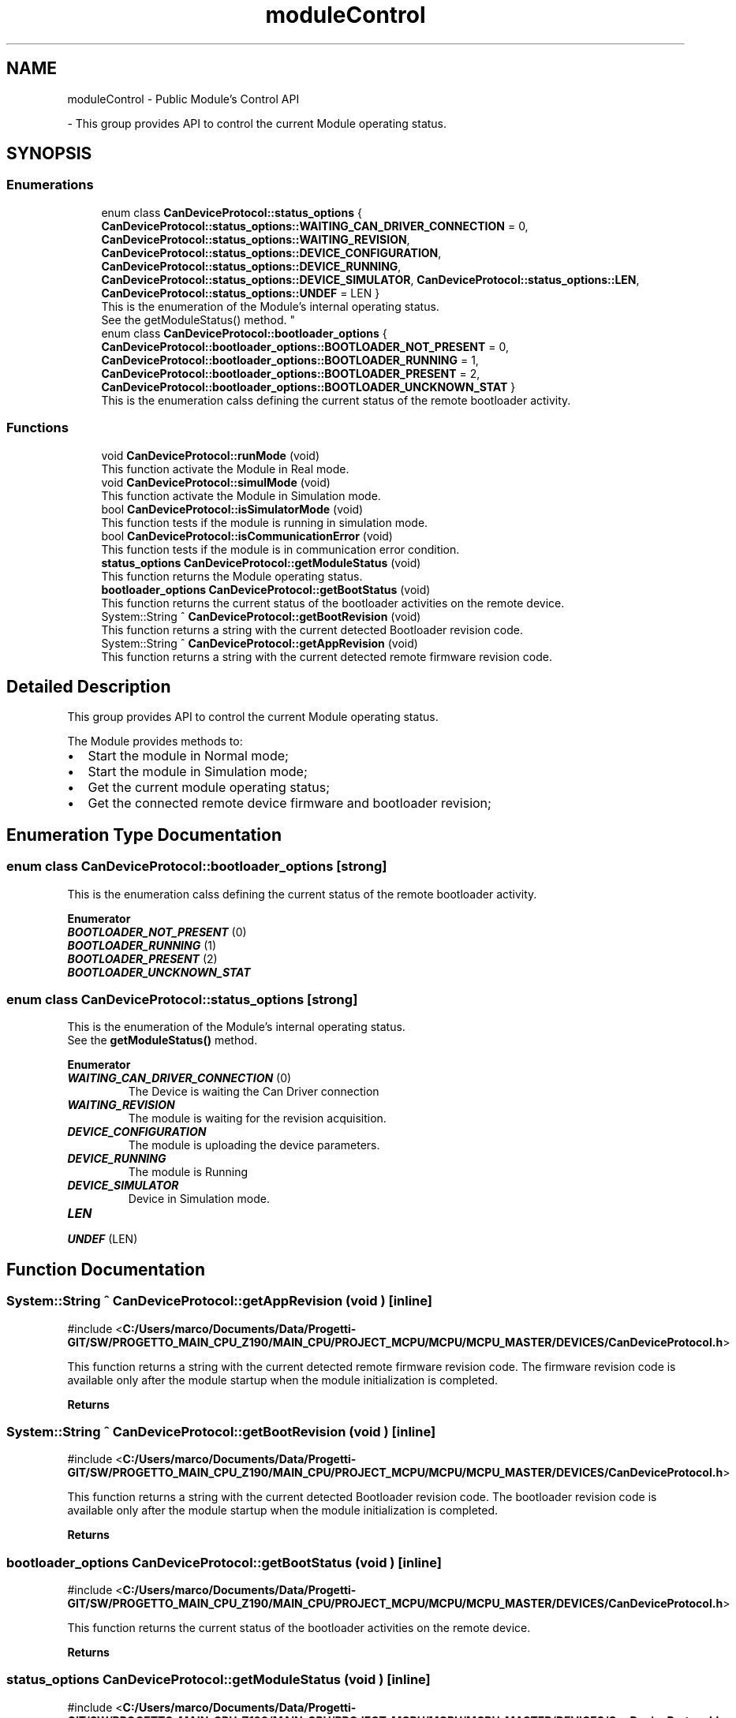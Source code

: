 .TH "moduleControl" 3 "MCPU" \" -*- nroff -*-
.ad l
.nh
.SH NAME
moduleControl \- Public Module's Control API
.PP
 \- This group provides API to control the current Module operating status\&.  

.SH SYNOPSIS
.br
.PP
.SS "Enumerations"

.in +1c
.ti -1c
.RI "enum class \fBCanDeviceProtocol::status_options\fP { \fBCanDeviceProtocol::status_options::WAITING_CAN_DRIVER_CONNECTION\fP = 0, \fBCanDeviceProtocol::status_options::WAITING_REVISION\fP, \fBCanDeviceProtocol::status_options::DEVICE_CONFIGURATION\fP, \fBCanDeviceProtocol::status_options::DEVICE_RUNNING\fP, \fBCanDeviceProtocol::status_options::DEVICE_SIMULATOR\fP, \fBCanDeviceProtocol::status_options::LEN\fP, \fBCanDeviceProtocol::status_options::UNDEF\fP = LEN }"
.br
.RI "This is the enumeration of the Module's internal operating status\&.
.br
See the getModuleStatus() method\&. "
.ti -1c
.RI "enum class \fBCanDeviceProtocol::bootloader_options\fP { \fBCanDeviceProtocol::bootloader_options::BOOTLOADER_NOT_PRESENT\fP = 0, \fBCanDeviceProtocol::bootloader_options::BOOTLOADER_RUNNING\fP = 1, \fBCanDeviceProtocol::bootloader_options::BOOTLOADER_PRESENT\fP = 2, \fBCanDeviceProtocol::bootloader_options::BOOTLOADER_UNCKNOWN_STAT\fP }"
.br
.RI "This is the enumeration calss defining the current status of the remote bootloader activity\&. "
.in -1c
.SS "Functions"

.in +1c
.ti -1c
.RI "void \fBCanDeviceProtocol::runMode\fP (void)"
.br
.RI "This function activate the Module in Real mode\&. "
.ti -1c
.RI "void \fBCanDeviceProtocol::simulMode\fP (void)"
.br
.RI "This function activate the Module in Simulation mode\&. "
.ti -1c
.RI "bool \fBCanDeviceProtocol::isSimulatorMode\fP (void)"
.br
.RI "This function tests if the module is running in simulation mode\&. "
.ti -1c
.RI "bool \fBCanDeviceProtocol::isCommunicationError\fP (void)"
.br
.RI "This function tests if the module is in communication error condition\&. "
.ti -1c
.RI "\fBstatus_options\fP \fBCanDeviceProtocol::getModuleStatus\fP (void)"
.br
.RI "This function returns the Module operating status\&. "
.ti -1c
.RI "\fBbootloader_options\fP \fBCanDeviceProtocol::getBootStatus\fP (void)"
.br
.RI "This function returns the current status of the bootloader activities on the remote device\&. "
.ti -1c
.RI "System::String ^ \fBCanDeviceProtocol::getBootRevision\fP (void)"
.br
.RI "This function returns a string with the current detected Bootloader revision code\&. "
.ti -1c
.RI "System::String ^ \fBCanDeviceProtocol::getAppRevision\fP (void)"
.br
.RI "This function returns a string with the current detected remote firmware revision code\&. "
.in -1c
.SH "Detailed Description"
.PP 
This group provides API to control the current Module operating status\&. 

The Module provides methods to:
.IP "\(bu" 2
Start the module in Normal mode;
.IP "\(bu" 2
Start the module in Simulation mode;
.IP "\(bu" 2
Get the current module operating status;
.IP "\(bu" 2
Get the connected remote device firmware and bootloader revision; 
.PP

.SH "Enumeration Type Documentation"
.PP 
.SS "enum class \fBCanDeviceProtocol::bootloader_options\fP\fR [strong]\fP"

.PP
This is the enumeration calss defining the current status of the remote bootloader activity\&. 
.PP
\fBEnumerator\fP
.in +1c
.TP
\f(BIBOOTLOADER_NOT_PRESENT \fP(0)
.TP
\f(BIBOOTLOADER_RUNNING \fP(1)
.TP
\f(BIBOOTLOADER_PRESENT \fP(2)
.TP
\f(BIBOOTLOADER_UNCKNOWN_STAT \fP
.SS "enum class \fBCanDeviceProtocol::status_options\fP\fR [strong]\fP"

.PP
This is the enumeration of the Module's internal operating status\&.
.br
See the \fBgetModuleStatus()\fP method\&. 
.PP
\fBEnumerator\fP
.in +1c
.TP
\f(BIWAITING_CAN_DRIVER_CONNECTION \fP(0)
The Device is waiting the Can Driver connection 
.br
 
.TP
\f(BIWAITING_REVISION \fP
The module is waiting for the revision acquisition\&. 
.TP
\f(BIDEVICE_CONFIGURATION \fP
The module is uploading the device parameters\&. 
.TP
\f(BIDEVICE_RUNNING \fP
The module is Running 
.br
 
.TP
\f(BIDEVICE_SIMULATOR \fP
Device in Simulation mode\&. 
.TP
\f(BILEN \fP
.TP
\f(BIUNDEF \fP(LEN)
.SH "Function Documentation"
.PP 
.SS "System::String ^ CanDeviceProtocol::getAppRevision (void )\fR [inline]\fP"

.PP
\fR#include <\fBC:/Users/marco/Documents/Data/Progetti\-GIT/SW/PROGETTO_MAIN_CPU_Z190/MAIN_CPU/PROJECT_MCPU/MCPU/MCPU_MASTER/DEVICES/CanDeviceProtocol\&.h\fP>\fP
.PP
This function returns a string with the current detected remote firmware revision code\&. The firmware revision code is available only after the module startup when the module initialization is completed\&.

.PP
\fBReturns\fP
.RS 4
.RE
.PP

.SS "System::String ^ CanDeviceProtocol::getBootRevision (void )\fR [inline]\fP"

.PP
\fR#include <\fBC:/Users/marco/Documents/Data/Progetti\-GIT/SW/PROGETTO_MAIN_CPU_Z190/MAIN_CPU/PROJECT_MCPU/MCPU/MCPU_MASTER/DEVICES/CanDeviceProtocol\&.h\fP>\fP
.PP
This function returns a string with the current detected Bootloader revision code\&. The bootloader revision code is available only after the module startup when the module initialization is completed\&.

.PP
\fBReturns\fP
.RS 4
.RE
.PP

.SS "\fBbootloader_options\fP CanDeviceProtocol::getBootStatus (void )\fR [inline]\fP"

.PP
\fR#include <\fBC:/Users/marco/Documents/Data/Progetti\-GIT/SW/PROGETTO_MAIN_CPU_Z190/MAIN_CPU/PROJECT_MCPU/MCPU/MCPU_MASTER/DEVICES/CanDeviceProtocol\&.h\fP>\fP
.PP
This function returns the current status of the bootloader activities on the remote device\&. 
.PP
\fBReturns\fP
.RS 4

.RE
.PP

.SS "\fBstatus_options\fP CanDeviceProtocol::getModuleStatus (void )\fR [inline]\fP"

.PP
\fR#include <\fBC:/Users/marco/Documents/Data/Progetti\-GIT/SW/PROGETTO_MAIN_CPU_Z190/MAIN_CPU/PROJECT_MCPU/MCPU/MCPU_MASTER/DEVICES/CanDeviceProtocol\&.h\fP>\fP
.PP
This function returns the Module operating status\&. 
.PP
\fBReturns\fP
.RS 4
return the current module operating status\&. See the status_options status enumeration
.RE
.PP

.SS "bool CanDeviceProtocol::isCommunicationError (void )\fR [inline]\fP"

.PP
\fR#include <\fBC:/Users/marco/Documents/Data/Progetti\-GIT/SW/PROGETTO_MAIN_CPU_Z190/MAIN_CPU/PROJECT_MCPU/MCPU/MCPU_MASTER/DEVICES/CanDeviceProtocol\&.h\fP>\fP
.PP
This function tests if the module is in communication error condition\&. 
.PP
\fBReturns\fP
.RS 4

.RE
.PP

.br
 
.SS "bool CanDeviceProtocol::isSimulatorMode (void )\fR [inline]\fP"

.PP
\fR#include <\fBC:/Users/marco/Documents/Data/Progetti\-GIT/SW/PROGETTO_MAIN_CPU_Z190/MAIN_CPU/PROJECT_MCPU/MCPU/MCPU_MASTER/DEVICES/CanDeviceProtocol\&.h\fP>\fP
.PP
This function tests if the module is running in simulation mode\&. 
.PP
\fBReturns\fP
.RS 4
return true if the moduleis in simulation mode
.RE
.PP

.SS "void CanDeviceProtocol::runMode (void )\fR [inline]\fP"

.PP
\fR#include <\fBC:/Users/marco/Documents/Data/Progetti\-GIT/SW/PROGETTO_MAIN_CPU_Z190/MAIN_CPU/PROJECT_MCPU/MCPU/MCPU_MASTER/DEVICES/CanDeviceProtocol\&.h\fP>\fP
.PP
This function activate the Module in Real mode\&. 
.SS "void CanDeviceProtocol::simulMode (void )\fR [inline]\fP"

.PP
\fR#include <\fBC:/Users/marco/Documents/Data/Progetti\-GIT/SW/PROGETTO_MAIN_CPU_Z190/MAIN_CPU/PROJECT_MCPU/MCPU/MCPU_MASTER/DEVICES/CanDeviceProtocol\&.h\fP>\fP
.PP
This function activate the Module in Simulation mode\&. 
.SH "Author"
.PP 
Generated automatically by Doxygen for MCPU from the source code\&.
